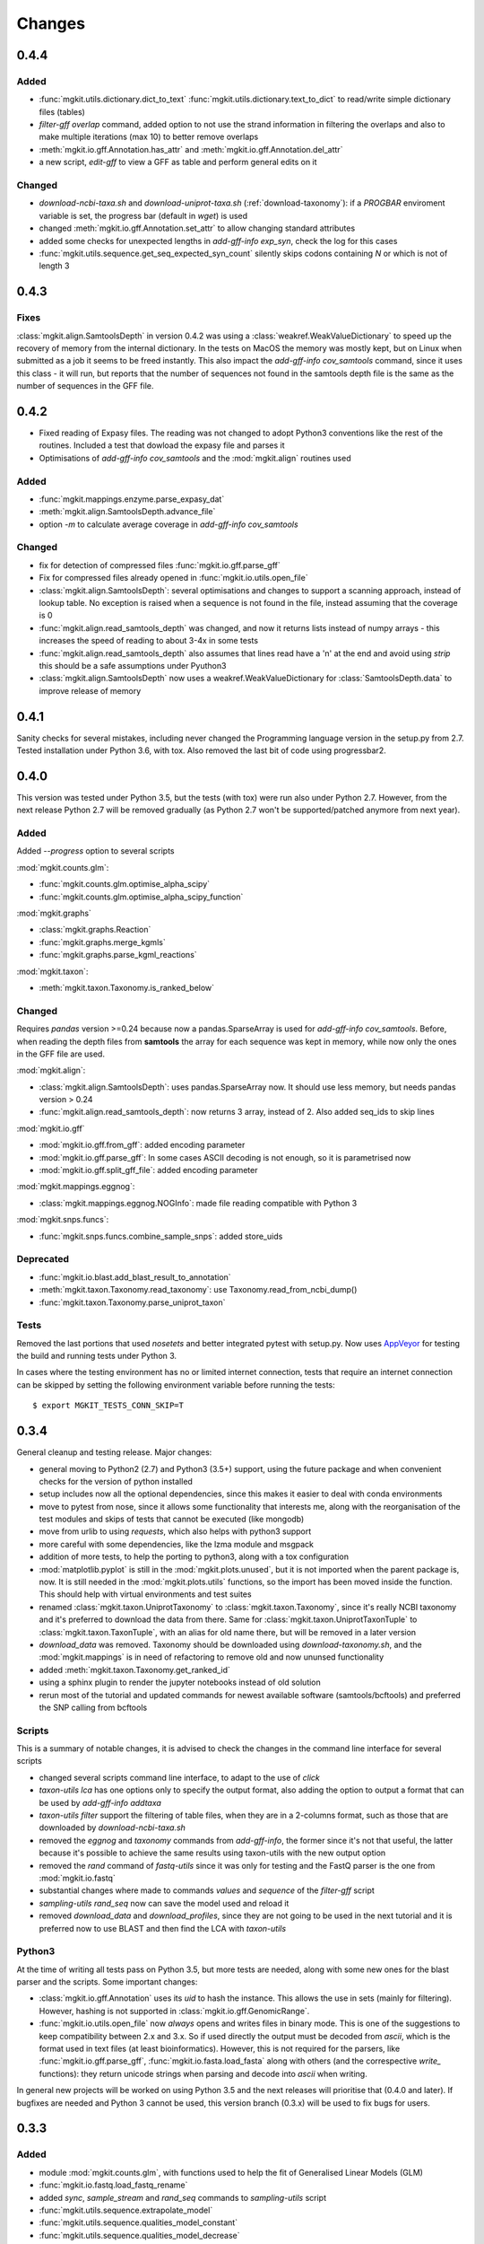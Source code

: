 Changes
=======

0.4.4
-----

Added
*****

* :func:`mgkit.utils.dictionary.dict_to_text` :func:`mgkit.utils.dictionary.text_to_dict` to read/write simple dictionary files (tables)
* *filter-gff overlap* command, added option to not use the strand information in filtering the overlaps and also to make multiple iterations (max 10) to better remove overlaps
* :meth:`mgkit.io.gff.Annotation.has_attr` and :meth:`mgkit.io.gff.Annotation.del_attr`
* a new script, *edit-gff* to view a GFF as table and perform general edits on it

Changed
*******

* `download-ncbi-taxa.sh` and `download-uniprot-taxa.sh` (:ref:`download-taxonomy`): if a `PROGBAR` enviroment variable is set, the progress bar (default in `wget`) is used
* changed :meth:`mgkit.io.gff.Annotation.set_attr` to allow changing standard attributes
* added some checks for unexpected lengths in *add-gff-info exp_syn*, check the log for this cases
* :func:`mgkit.utils.sequence.get_seq_expected_syn_count` silently skips codons containing *N* or which is not of length 3

0.4.3
-----

Fixes
*****

:class:`mgkit.align.SamtoolsDepth` in version 0.4.2 was using a :class:`weakref.WeakValueDictionary` to speed up the recovery of memory from the internal dictionary. In the tests on MacOS the memory was mostly kept, but on Linux when submitted as a job it seems to be freed instantly. This also impact the `add-gff-info cov_samtools` command, since it uses this class - it will run, but reports that the number of sequences not found in the samtools depth file is the same as the number of sequences in the GFF file.

0.4.2
-----

* Fixed reading of Expasy files. The reading was not changed to adopt Python3 conventions like the rest of the routines. Included a test that dowload the expasy file and parses it
* Optimisations of `add-gff-info cov_samtools` and the :mod:`mgkit.align` routines used

Added
*****

* :func:`mgkit.mappings.enzyme.parse_expasy_dat`
* :meth:`mgkit.align.SamtoolsDepth.advance_file`
* option `-m` to calculate average coverage in `add-gff-info cov_samtools`

Changed
*******

* fix for detection of compressed files :func:`mgkit.io.gff.parse_gff`
* Fix for compressed files already opened in :func:`mgkit.io.utils.open_file`
* :class:`mgkit.align.SamtoolsDepth`: several optimisations and changes to support a scanning approach, instead of lookup table. No exception is raised when a sequence is not found in the file, instead assuming that the coverage is 0
* :func:`mgkit.align.read_samtools_depth` was changed, and now it returns lists instead of numpy arrays - this increases the speed of reading to about 3-4x in some tests
* :func:`mgkit.align.read_samtools_depth` also assumes that lines read have a '\n' at the end and avoid using `strip` this should be a safe assumptions under Pyuthon3
* :class:`mgkit.align.SamtoolsDepth` now uses a weakref.WeakValueDictionary for :class:`SamtoolsDepth.data` to improve release of memory

0.4.1
-----

Sanity checks for several mistakes, including never changed the Programming language version in the setup.py from 2.7. Tested installation under Python 3.6, with tox. Also removed the last bit of code using progressbar2.

0.4.0
-----

This version was tested under Python 3.5, but the tests (with tox) were run also under Python 2.7. However, from the next release Python 2.7 will be removed gradually (as Python 2.7 won't be supported/patched anymore from next year).

Added
*****

Added `--progress` option to several scripts

:mod:`mgkit.counts.glm`:

* :func:`mgkit.counts.glm.optimise_alpha_scipy`
* :func:`mgkit.counts.glm.optimise_alpha_scipy_function`

:mod:`mgkit.graphs`

* :class:`mgkit.graphs.Reaction`
* :func:`mgkit.graphs.merge_kgmls`
* :func:`mgkit.graphs.parse_kgml_reactions`

:mod:`mgkit.taxon`:

* :meth:`mgkit.taxon.Taxonomy.is_ranked_below`


Changed
*******

Requires `pandas` version >=0.24 because now a pandas.SparseArray is used for `add-gff-info cov_samtools`. Before, when reading the depth files from **samtools** the array for each sequence was kept in memory, while now only the ones in the GFF file are used.

:mod:`mgkit.align`:

* :class:`mgkit.align.SamtoolsDepth`: uses pandas.SparseArray now. It should use less memory, but needs pandas version > 0.24
* :func:`mgkit.align.read_samtools_depth`: now returns 3 array, instead of 2. Also added seq_ids to skip lines

:mod:`mgkit.io.gff`

* :mod:`mgkit.io.gff.from_gff`: added encoding parameter
* :mod:`mgkit.io.gff.parse_gff`: In some cases ASCII decoding is not enough, so it is parametrised now
* :mod:`mgkit.io.gff.split_gff_file`: added encoding parameter

:mod:`mgkit.mappings.eggnog`:

* :class:`mgkit.mappings.eggnog.NOGInfo`: made file reading compatible with Python 3

:mod:`mgkit.snps.funcs`:

* :func:`mgkit.snps.funcs.combine_sample_snps`: added store_uids

Deprecated
**********

* :func:`mgkit.io.blast.add_blast_result_to_annotation`
* :meth:`mgkit.taxon.Taxonomy.read_taxonomy`: use Taxonomy.read_from_ncbi_dump()
* :func:`mgkit.taxon.Taxonomy.parse_uniprot_taxon`

Tests
*****

Removed the last portions that used `nosetets` and better integrated pytest with setup.py. Now uses `AppVeyor <https://ci.appveyor.com/project/setsuna80/mgkit>`_ for testing the build and running tests under Python 3.

In cases where the testing environment has no or limited internet connection, tests that require an internet connection can be skipped by setting the following environment variable before running the tests::

	$ export MGKIT_TESTS_CONN_SKIP=T

0.3.4
-----

General cleanup and testing release. Major changes:

* general moving to Python2 (2.7) and Python3 (3.5+) support, using the future package and when convenient checks for the version of python installed
* setup includes now all the optional dependencies, since this makes it easier to deal with conda environments
* move to pytest from nose, since it allows some functionality that interests me, along with the reorganisation of the test modules and skips of tests that cannot be executed (like mongodb)
* move from urlib to using `requests`, which also helps with python3 support
* more careful with some dependencies, like the lzma module and msgpack
* addition of more tests, to help the porting to python3, along with a tox configuration
* :mod:`matplotlib.pyplot` is still in the :mod:`mgkit.plots.unused`, but it is not imported when the parent package is, now. It is still needed in the :mod:`mgkit.plots.utils` functions, so the import has been moved inside the function. This should help with virtual environments and test suites
* renamed :class:`mgkit.taxon.UniprotTaxonomy` to :class:`mgkit.taxon.Taxonomy`, since it's really NCBI taxonomy and it's preferred to download the data from there. Same for :class:`mgkit.taxon.UniprotTaxonTuple` to :class:`mgkit.taxon.TaxonTuple`, with an alias for old name there, but will be removed in a later version
* `download_data` was removed. Taxonomy should be downloaded using `download-taxonomy.sh`, and the :mod:`mgkit.mappings` is in need of refactoring to remove old and now ununsed functionality
* added :meth:`mgkit.taxon.Taxonomy.get_ranked_id`
* using a sphinx plugin to render the jupyter notebooks instead of old solution
* rerun most of the tutorial and updated commands for newest available software (samtools/bcftools) and preferred the SNP calling from bcftools

Scripts
*******

This is a summary of notable changes, it is advised to check the changes in the command line interface for several scripts

* changed several scripts command line interface, to adapt to the use of *click*
* `taxon-utils lca` has one options only to specify the output format, also adding the option to output a format that can be used by `add-gff-info addtaxa`
* `taxon-utils filter` support the filtering of table files, when they are in a 2-columns format, such as those that are downloaded by `download-ncbi-taxa.sh`
* removed the *eggnog* and *taxonomy* commands from `add-gff-info`, the former since it's not that useful, the latter because it's possible to achieve the same results using taxon-utils with the new output option
* removed the *rand* command of `fastq-utils` since it was only for testing and the FastQ parser is the one from :mod:`mgkit.io.fastq`
* substantial changes where made to commands *values* and *sequence* of the `filter-gff` script
* `sampling-utils rand_seq` now can save the model used and reload it
* removed `download_data` and `download_profiles`, since they are not going to be used in the next tutorial and it is preferred now to use BLAST and then find the LCA with `taxon-utils`

Python3
*******

At the time of writing all tests pass on Python 3.5, but more tests are needed, along with some new ones for the blast parser and the scripts. Some important changes:

* :class:`mgkit.io.gff.Annotation` uses its *uid* to hash the instance. This allows the use in sets (mainly for filtering). However, hashing is not supported in :class:`mgkit.io.gff.GenomicRange`.
* :func:`mgkit.io.utils.open_file` now *always* opens and writes files in binary mode. This is one of the suggestions to keep compatibility between 2.x and 3.x. So if used directly the output must be decoded from *ascii*, which is the format used in text files (at least bioinformatics). However, this is not required for the parsers, like :func:`mgkit.io.gff.parse_gff`, :func:`mgkit.io.fasta.load_fasta` along with others (and the correspective *write_* functions): they return unicode strings when parsing and decode into *ascii* when writing.

In general new projects will be worked on using Python 3.5 and the next releases will prioritise that (0.4.0 and later). If bugfixes are needed and Python 3 cannot be used, this version branch (0.3.x) will be used to fix bugs for users.

0.3.3
-----

Added
*****

* module :mod:`mgkit.counts.glm`, with functions used to help the fit of Generalised Linear Models (GLM)
* :func:`mgkit.io.fastq.load_fastq_rename`
* added `sync`, `sample_stream` and `rand_seq` commands to `sampling-utils` script
* :func:`mgkit.utils.sequence.extrapolate_model`
* :func:`mgkit.utils.sequence.qualities_model_constant`
* :func:`mgkit.utils.sequence.qualities_model_decrease`
* :func:`mgkit.utils.sequence.random_qualities`
* :func:`mgkit.utils.sequence.random_sequences`
* :func:`mgkit.utils.sequence.random_sequences_codon`
* :meth:`mgkit.taxon.UniprotTaxonomy.get_lineage_string`
* :meth:`mgkit.taxon.UniprotTaxonomy.parse_gtdb_lineage`
* :func:`mgkit.net.uniprot.get_gene_info_iter`

Changed
*******

* :func:`mgkit.io.fastq.write_fastq_sequence`
* added `seq_id` as a special attribute to :meth:`mgkit.io.gff.Annotation.get_attr`
* :func:`mgkit.io.gff.from_prodigal_frag` is tested and fixed
* added cache in :class:`mgkit.utils.dictionary.HDFDict`
* :func:`mgkit.utils.sequence.sequence_gc_content` now returns 0.5 when denominator is 0
* `add-gff-info addtaxa -a` now accept `seq_id` as lookup, to use output from `taxon-utils lca` (after cutting output)

Deprecated
**********

* :func:`mgkit.io.fastq.convert_seqid_to_old`

0.3.2
-----

Removed deprecated code

0.3.1
-----

This release adds several scripts and commands. Successive releases 0.3.x releases will be used to fix bugs and refine the APIs and CLI. Most importantly, since the publishing of the first paper using the framework, the releases will go torward the removal of as much deprecated code as possible. At the same time, a general review of the code to be able to run on Python3 (probably via the *six* package) will start. The general idea is to reach as a full removal of legacy code in 0.4.0, while full Python3 compatibility is the aim of 0.5.0, which also means dropping dependencies that are not compatible with Python3.

Added
*****

* :func:`mgkit.graphs.from_kgml` to make a graph from a KGML file (allows for directionality)
* :func:`mgkit.graphs.add_module_compounds`: updates a graph with compounds information as needed
* :func:`mgkit.kegg.parse_reaction`: parses a reaction equation from Kegg
* added `--no-frame` option to :ref:`hmmer2gff`, to use non translated protein sequences. Also changed the :func:`mgkit.io.gff.from_hmmer` function to enable this behaviour
* added options `--num-gt` and `--num-lt` to the *values* command of :ref:`filter-gff` to filter based on `>` and `<` inequality, in addition to `>=` and `<=`
* added *uid* as command in :ref:`fasta-utils` to make unique fasta headers
* methods to make :class:`mgkit.db.mongo.GFFDB` to behave like a dictionary (an annotation *uid* can be used as a key to retrieve it, instead of a query), this includes the possibility to iterate over it, but what is yielded are the values, not the keys (i.e. :class:`mgkit.io.gff.Annotation` instances, not *uid*)
* added :func:`mgkit.counts.func.from_gff` to load count data stored inside a GFF, as is the case when the *counts* command of :ref:`add-gff-info` is used'
* added :meth:`mgkit.kegg.KeggClientRest.conv` and :meth:`mgkit.kegg.KeggClientRest.find` operations to :class:`mgkit.kegg.KeggClientRest`
* :class:`mgkit.kegg.KeggClientRest` now caches calls to several methods. The cache can be written to disk using :meth:`mgkit.kegg.KeggClientRest.write_cache` or emptied via :meth:`mgkit.kegg.KeggClientRest.empty_cache`
* added :func:`mgkit.utils.dictionary.merge_dictionaries` to merge multiple dictionaries where the keys contain different values
* added a Docker file to make a preconfigured mgkit/jupyter build
* added C functions (using `Cython <www.cython.org>`_) for tetramer/kmer counting. The C functions are the default, with the pure python implementation having a *_* appended to their names. This is because the Cython functions cannot have docstrings
* added :func:`mgkit.io.gff.annotation_coverage_sorted`
* added :meth:`mgkit.io.gff.Annotation.to_dict`
* added :func:`mgkit.plots.utils.legend_patches` to create matplotlib patches, to be in legends
* added scripts download IDs to taxa tables from NCBI/Uniprot
* added :func:`mgkit.io.utils.group_tuples_by_key`
* added *cov* command to :ref:`get-gff-info` and :ref:`filter-gff`
* added :func:`mgkit.io.fasta.load_fasta_prodigal`, to load the fasta file from prodigal for called genes (tested on aminoacids)
* added option to output a JSON file to the *lca* command in ref:`taxon-utils` and *cov* command in :ref:`get-gff-info`
* added a bash script, *sort-gff.sh* to help sort a GFF
* added :meth:`mgkit.taxon.UniprotTaxonomy.get_lineage` which simplifies the use of :func:`mgkit.taxon.get_lineage`
* added :func:`mgkit.io.fastq.load_fastq` as a simple parser for fastq files
* added a new script, :ref:`sampling-utils`
* added :func:`mgkit.utils.common.union_ranges` and :func:`mgkit.utils.common.complement_ranges`
* added *to_hdf* command to :ref:`taxon-utils` to create a HDF5 file to lookup taxa tables from NCBI/Uniprot
* added `--hdf-table` option to *addtaxa* command in :ref:`add-gff-info`
* :meth:`mgkit.taxon.UniprotTaxonomy.add_taxon`, :meth:`mgkit.taxon.UniprotTaxonomy.add_lineage` and :meth:`mgkit.taxon.UniprotTaxonomy.drop_taxon`

Changed
*******

* changed *domain* to *superkingdom* as for NCBI taxonomy in :meth:`mgkit.taxon.UniprotTaxonomy.read_from_gtdb_taxonomy`
* updated scripts documentation to include installed but non advertised scripts (like :ref:`translate_seq`)
* :class:`mgkit.kegg.KeggReaction` was reworked to only store the equation information
* some commands in :ref:`fastq-utils` did not support standard in/out, also added the script usage to the script details
* :ref:`translate_seq` now supports standard in/out
* added *haplotypes* parameter to :func:`mgkit.snps.funcs.combine_sample_snps`
* an annotation from :class:`mgkit.db.mongo.GFFDB` now doesn't include the lineage, because it conflicts with the string used in a GFF file
* an :meth:`mgkit.io.gff.Annotation.coverage` now returns a `float` instead od a `int`
* moved code from package :mod:`mgkit.io` to :mod:`mgkit.io.utils`
* changed behaviour of :func:`mgkit.utils.common.union_range`
* removed :func:`mgkit.utills.common.range_substract_`
* added *progressbar2* as installation requirement
* changed how :meth:`mgkit.taxon.UniprotTaxonomy.find_by_name`

Fixed
*****

Besides smaller fixes:

* :func:`mgkit.plots.abund.draw_circles` behaviour when `sizescale` doesn't have the same shape as `order`
* parser is now correct for :ref:`taxon-utils`, to include the `Krona <https://github.com/marbl/Krona/wiki>`_ options
* ondition when a blast output is empty, hence *lineno* is not initialised when a message is logged

Deprecated
**********

* :ref:`translate_seq` will be removed in version 0.4.0, instead use the similar command in :ref:`fasta-utils`

0.3.0
-----

A lot of bugs were fixed in this release, especially for reading NCBI taxonomy and using the *msgpack* format to save a UniprotTaxonomy instance. Also added a tutorial for profiling a microbial community using MGKit and BLAST (:ref:`blast2lca`)

Added
*****

* :func:`mgkit.align.read_samtools_depth` to read the samtools depth format iteratively (returns a generator)
* :class:`mgkit.align.SamtoolsDepth`, used to cache the samtools depth format, while requesting region coverage
* :meth:`mgkit.kegg.KeggModule.find_submodules`, :meth:`mgkit.kegg.KeggModule.parse_entry2`
* :func:`mgkit.mappings.enzyme.get_mapping_level`
* :func:`mgkit.utils.dictionary.cache_dict_file` to cache a large dictionary file (tab separated file with 2 columns), an example of its usage is in the documentation
* :meth:`mgkit.taxon.UniprotTaxonomy.read_from_gtdb_taxonomy` to read a custom taxonomy from a tab separated file. The taxon_id are not guaranteed to be stable between runs
* added *cov_samtools* to *add-gff-info* script
* added :mod:`mgkit.workflow.fasta_utils` and correspondent script *fasta-utils*
* added options *-k* and *-kt* to *taxon_utils*, which outputs a file that can be used with Krona *ktImportText* (needs to use *-q* with this script)

Changed
*******

* added *no_zero* parameter to :func:`mgkit.io.blast.parse_accession_taxa_table`
* changed behaviour of :class:`mgkit.kegg.KeggModule` and some of its methods.
* added *with_last* parameter to :func:`mgkit.taxon.get_lineage`
* added *--split* option to *add-gff-info exp_syn* and *get-gff-info sequence* scripts, to emulate BLAST behaviour in parsing sequence headers
* added *-c* option to *add-gff-info addtaxa*

0.2.5
-----

Changed
*******

* added the *only_ranked* argument to :func:`mgkit.taxon.get_lineage`
* *add-gff-info addtaxa* (:ref:`add-gff-info`) doesn't preload the GFF file if a dictionary is used instead of the taxa table
* *blast2gff blastdb* ((:ref:`blast2gff`) offers more options to control the format of the header in the DB used
* added the *sequence* command to *filter-gff* (:ref:`filter-gff`), to filter all annotations on a per-sequence base, based on mean bitscore or other comparisons

Added
*****

* added :func:`mgkit.counts.func.load_counts_from_gff`
* added :func:`mgkit.io.blast.parse_accession_taxa_table`
* added :func:`mgkit.plots.abund.draw_axis_internal_triangle`
* added representation of :class:`mgkit.taxon.UniprotTaxonomy`, it show the number of taxa in the instance
* added :func:`mgkit.taxon.last_common_ancestor_multiple`
* added *taxon_utils* (:ref:`taxon-utils`) to filter GFF based on their taxonomy and find the last common ancestor for a reference sequence based on either GFF annotations or a list of taxon_ids (in a text file)

0.2.4
-----

Changed
*******

* :func:`mgkit.utils.sequence.get_contigs_info` now accepts a dictionary name->seq or a list of sequences, besides a file name (r536)
* *add-gff-info* **counts** command now removes trailing commas from the samples list
* the axes are turned off after the dendrogram is plo

Fixed
*****

* the **snp_parser** script requirements were set wrong in *setup.py* (r540)
* uncommented lines to download sample data to build documentation (r533)
* *add-gff-info* **uniprot** command now writes the *lineage* attribute correctly (r538)

0.2.3
-----

The installation dependencies are more flexible, with only *numpy* as being **required**. To install every needed packages, you can use::

	$ pip install mgkit[full]

Added
*****

* new option to pass the *query sequences* to **blast2gff**, this allows to add the correct frame of the annotation in the GFF
* added the attributes *evalue*, *subject_start* and *subject_end* to the output of *blast2gff*. The subject start and end position allow to understand on which frame of the *subject sequence* the match was found
* added the options to annotate the heatmap with the numbers. Also updated the relative example notebook
* Added the option to reads the taxonomy from NCBI dump files, using :meth:`mgkit.taxon.UniprotTaxonomy.read_from_ncbi_dump`. This make it faster to get the taxonomy file
* added argument to return information from :func:`mgkit.net.embl.datawarehouse_search`, in the form of tab separated data. The argument *fields* can be used when *display* is set to **report**. An example on how to use it is in the function documentation
* added a bash script *download-taxonomy.sh* that download the taxonomy
* added script *venv-docs.sh* to build the documentation in HTML under a virtual environment. matplotlib on MacOS X raises a RuntimeError, because of a bug in `virtualenv <https://github.com/pypa/virtualenv/issues/54>`_, the documentation can be first build with this, after the script *create-apidoc.sh* is create the API documentation. The rest of the documentation (e.g. the PDF) can be created with *make* as usual, afterwards
* added :mod:`mgkit.net.pfam`, with only one function at the moment, that returns the descriptions of the families.
* added *pfam* command to *add-gff-info*, using the mentioned function, it adds the description of the Pfam families in the GFF file
* added a new exception, used internally when an additional dependency is needed

Changed
*******

* using the NCBI taxonomy dump has two side effects:

    - the scientific/common names are kept as is, not lower cased as was before
    - a *merged* file is provided for *taxon_id* that changed. While the old taxon_id is kept in the taxonomy, this point to the new taxon, to keep backward compatibility

* renamed the *add-gff-info* *gitaxa* command to *addtaxa*. It now accepts more data sources (dictionaries) and is more general
* changed :func:`mgkit.net.embl.datawarehouse_search` to automatically set the limit at 100,000 records
* the taxonomy can now be saved using `msgpack <https://github.com/msgpack/msgpack-python>`_, making it faster to read/write it. It's also more compact and better compression ratio
* the :func:`mgkit.plots.heatmap.grouped_spine` now accept the rotation of the labels as option
* added option to use another attribute for the *gene_id* in the *get-gff-info* script *gtf* command
* added a function to compare the version of MGKit used, throwing a warning, when it's different (:func:`mgkit.check_version`)
* removed test for old SNPs structures and added the same tests for the new one
* :class:`mgkit.snps.classes.GeneSNP` now caches the number of synonymous and non-synonymous SNPs for better speed
* :meth:`mgkit.io.gff.GenomicRange.__contains__` now also accepts a tuple (start, end) or another GenomicRange instance

Fixed
*****

* a bug in the *gitaxa* (now *addtaxa*) command: when a taxon_id was not found in the table, the wrong *taxon_name* and *lineage* was inserted
* bug in :class:`mgkit.snps.classes.GeneSNP` that prevented the correct addition of values
* fixed bug in :func:`mgkit.snps.funcs.flat_sample_snps` with the new class
* :func:`mgkit.io.gff.parse_gff` now correctly handles comment lines and stops parsing if the fasta file at the end of a GFF is found

0.2.2
-----

Added
*****

* new commands for the **add-gff-info** script (:ref:`add-gff-info`):

	* *eggnog* to add information from eggNOG HMMs (at the moment the 4.5 Viral)
	* *counts* and *fpkms* to add count data (correctly exported to mongodb)
	* *gitaxa* to add taxonomy information directly from GI identifiers from NCBI

* added *blastdb* command to **blast2gff** script (:ref:`blast2gff`)
* updated :ref:`gff-specs`
* added *gtf* command to **get-gff-info** script (:ref:`get-gff-info`) to convert a GFF to GTF, that is accepted by `featureCounts <http://bioinf.wehi.edu.au/featureCounts/>`_, in conjunction with the *counts* command of **add-gff-info**
* added method to :class:`mgkit.snps.classes.RatioMixIn.calc_ratio_flag` to calculate special cases of pN/pS

Changed
*******

* added argument in functions of the :mod:`mgkit.snps.conv_func` to bypass the default filters
* added *use_uid* argument to :func:`mgkit.snps.funcs.combine_sample_snps` to use the *uid* instead of the *gene_id* when calculating pN/pS
* added *flag_values* argument to :func:`mgkit.snps.funcs.combine_sample_snps` to use :class:`mgkit.snps.classes.RatioMixIn.calc_ratio_flag` instead of :class:`mgkit.snps.classes.RatioMixIn.calc_ratio`

Removed
*******

* deprecated code from the **snps** package

0.2.1
-----

Added
*****

* added :mod:`mgkit.db.mongo`
* added :mod:`mgkit.db.dbm`
* added :meth:`mgkit.io.gff.Annotation.get_mappings`
* added :meth:`mgkit.io.gff.Annotation.to_json`
* added :meth:`mgkit.io.gff.Annotation.to_mongodb`
* added :func:`mgkit.io.gff.from_json`
* added :func:`mgkit.io.gff.from_mongodb`
* added :func:`mgkit.taxon.get_lineage`
* added :func:`mgkit.utils.sequence.get_contigs_info`
* added `mongodb` and `dbm` commands to script `get-gff-info`
* added `kegg` command to `add-gff-info` script, caching results and `-d` option to `uniprot` command
* added `-ft` option to `blast2gff` script
* added `-ko` option to `download_profiles`
* added new HMMER tutorial
* added another notebook to the plot examples, for misc. tips
* added a script that downloads from figshare the tutorial data]
* added function to get an enzyme full name (:func:`mgkit.mappings.enzyme.get_enzyme_full_name`)
* added example notebook for using GFF annotations and the :mod:`mgkit.db.dbm`, :mod:`mgkit.db.mongo` modules

Changed
*******

* :func:`mgkit.io.blast.parse_uniprot_blast`
* :class:`mgkit.io.gff.Annotation`
* :class:`mgkit.io.gff.GenomicRange`
* :func:`mgkit.io.gff.from_hmmer`
* :meth:`mgkit.taxon.UniprotTaxonomy.read_taxonomy`
* :func:`mgkit.taxon.parse_uniprot_taxon`
* changed behaviour of `hmmer2gff` script
* changed tutorial notebook to specify the directory where the data is

Deprecated
**********

* :func:`mgkit.filter.taxon.filter_taxonomy_by_lineage`
* :func:`mgkit.filter.taxon.filter_taxonomy_by_rank`

Removed
*******

* removed old `filter_gff` script

0.2.0
-----

* added creation of wheel distribution
* changes to ensure compatibility with alter pandas versions
* :meth:`mgkit.io.gff.Annotation.get_ec` now returns a set, reflected changes in tests
* added a `--cite` option to scripts
* fixes to tutorial
* updated documentation for sphinx 1.3
* changes to diagrams
* added decoration to raise warnings for deprecated functions
* added possibility for :func:`mgkit.counts.func.load_sample_counts` info_dict to be a function instead of a dictionary
* consolidation of some eggNOG structures
* added more spine options in :func:`mgkit.plots.heatmap.grouped_spine`
* added a `length` property to :class:`mgkit.io.gff.Annotation`
* changed `filter-gff` script to customise the filtering function, from the default one, also updated the relative documentation
* fixed a few plot functions

0.1.16
------

* changed default parameter for :func:`mgkit.plots.boxplot.add_values_to_boxplot`
* Added *include_only* filter option to the default snp filters :data:`mgkit.consts.DEFAULT_SNP_FILTER`
* the default filter for SNPs now use an include only option, by default including only protozoa, archaea, fungi and bacteria in the matrix
* added *widths* parameter to def :func:`mgkit.plots.boxplot.boxplot_dataframe` function, added function :func:`mgkit.plots.boxplot.add_significance_to_boxplot` and updated example boxplot notebook for new function example
* *use_dist* and *dist_func* parameters to the :func:`mgkit.plots.heatmap.dendrogram` function
* added a few constants and functions to calculate the distance matrices of taxa: :func:`mgkit.taxon.taxa_distance_matrix`, :func:`mgkit.taxon.distance_taxa_ancestor` and :func:`mgkit.taxon.distance_two_taxa`
* :meth:`mgkit.kegg.KeggClientRest.link_ids` now accept a dictionary as list of ids
* if the conversion of an Annotation attribute (first 8 columns) raises a ValueError in :func:`mgkit.io.gff.from_gff`, by default the parser keeps the string version (cases for phase, where is '.' instead of a number)
* treat cases where an attribute is set with no value in :func:`mgkit.io.gff.from_gff`
* added :func:`mgkit.plots.colors.palette_float_to_hex` to convert floating value palettes to string
* forces vertical alignment of tick labels in heatmaps
* added parameter to get a consensus sequence for an AA alignment, by adding the *nucl* parameter to :meth:`mgkit.utils.sequence.Alignment.get_consensus`
* added :func:`mgkit.utils.sequence.get_variant_sequence` to get variants of a sequence, essentially changing the sequence according to the SNPs passed
* added method to get an aminoacid sequence from Annotation in :meth:`mgkit.io.gff.Annotation.get_aa_seq` and added the possibility to pass a SNP to get the variant sequence of an Annotation in :meth:`mgkit.io.gff.Annotation.get_nuc_seq`.
* added *exp_syn* command to `add-gff-info` script
* changed GTF file conversion
* changed behaviour of :func:`mgkit.taxon.is_ancestor`: if a *taxon_id* raises a KeyError, False is now returned. In other words, if the taxon_id is not found in the taxonomy, it's not an ancestor
* added :meth:`mgkit.io.gff.GenomicRange.__contains__`. It tests if a position is inside the range
* added :meth:`mgkit.io.gff.GenomicRange.get_relative_pos`. It returns a position relative to the GenomicRange start
* fixed documentation and bugs (Annotation.get_nuc_seq)
* added :meth:`mgkit.io.gff.Annotation.is_syn`. It returns True if a SNP is synonymous and False if non-synonymous
* added *to_nuc* parameter to :func:`mgkit.io.gff.from_nuc_blast` function. It to_nuc is False, it is assumed that the hit was against an amino acidic DB, in which case the phase should always set to 0
* reworked internal of `snp_parser` script. It doesn't use SNPDat anymore
* updated tutorial
* added ipython notebook as an example to explore data from the tutorial
* cleaned deprecated code, fixed imports, added tests and documentation

0.1.15
------

* changed name of :func:`mgkit.taxon.lowest_common_ancestor` to :func:`mgkit.taxon.last_common_ancestor`, the old function name points to the new one
* added :func:`mgkit.counts.func.map_counts_to_category` to remap counts from one ID to another
* added `get-gff-info` script to extract information from GFF files
* script `download_data` can now download only taxonomy data
* added more script documentation
* added examples on gene prediction
* added function :func:`mgkit.io.gff.from_hmmer` to parse HMMER results and return :class:`mgkit.io.gff.Annotation` instances
* added :meth:`mgkit.io.gff.Annotation.to_gtf` to return a GTF line, :meth:`mgkit.io.gff.Annotation.add_gc_content` and :meth:`mgkit.io.gff.Annotation.add_gc_ratio` to calculate GC content and ratio respectively
* added :func:`mgkit.io.gff.parse_gff_files` to parse multiple GFF files
* added *uid_used* parameter to several functions in :mod:`mgkit.counts.func`
* added :mod:`mgkit.plots.abund` to plot abundance plots
* added example notebooks for plots
* HTSeq is now required only by the scripts that uses it, *snp_parser* and *fastq_utils*
* added function to convert numbers when reading from htseq count files
* changed behavior of *-b* option in `add-gff-info` *taxonomy* command
* added :func:`mgkit.io.gff.get_annotation_map`

0.1.14
------

* added ipthon notebooks to the documentation. As of this version the included ones (in `docs/source/examples`) are for two plot modules. Also added a bash script to convert them into rst files to be included with the documentation. The *.rst* are not versioned, and they must be rebuild, meaning that one of the requirements for building the docs is to have `IPython <http://ipython.org>`_ installed with the notebook extension
* now importing some packages automatically import the subpackages as well
* refactored :mod:`mgkit.plots` into a package, with most of the original functions imported into it, for backward compatibility
* added :func:`mgkit.graphs.build_weighted_graph`
* added *box_vert* parameter in :func:`mgkit.plots.boxplot.add_values_to_boxplot`, the default will be changed in a later version (kept for compatibility with older scripts/notebooks)
* added an heatmap module to the plots package. Examples are in the notebook
* added :func:`mgkit.align.covered_annotation_bp` to find the number of bp covered by reads in annotations (as opposed to using the annotation length)
* added documentation to :class:`mgkit.mappings.eggnog.NOGInfo` and an additional method
* added :func:`mgkit.net.uniprot.get_uniprot_ec_mappings` as it was used in a few scripts already
* added :func:`mgkit.mappings.enzyme.change_mapping_level` and other to deal with EC numbers. Also improved documentation with some examples
* added :func:`mgkit.counts.func.load_sample_counts_to_genes` and :func:`mgkit.counts.func.load_sample_counts_to_taxon`, for mapping counts to only genes or taxa. Also added *index* parameter in :func:`mgkit.counts.func.map_counts` to accomodate the changes
* added :func:`mgkit.net.uniprot.get_ko_to_eggnog_mappings` to get mappings of KO identifiers to eggNOG
* added :func:`mgkit.io.gff.split_gff_file` to split a gff into several ones, assuring that all annotations for a sequence is in the same file; useful to split massive GFF files before filtering
* added :func:`mgkit.counts.func.load_deseq2_results` to load DESeq2 results in *CSV* format
* added :func:`mgkit.counts.scaling.scale_rpkm` for scale with rpkm a count table
* added caching options to :func:`mgkit.counts.func.load_sample_counts` and others
* fixes and improvements to documentation

0.1.13
------

* added counts package, including functions to load HTSeq-counts results and scaling
* added :func:`mgkit.filter.taxon.filter_by_ancestor`, as a convenience function
* deprecated functions in :mod:`mgkit.io.blast` module, added more to parse blast outputs (some specific)
* :func:`mgkit.io.fasta.load_fasta` returns uppercase sequences, added a function (:func:`mgkit.io.fasta.split_fasta_file`) to split fasta files
* added more methods to :mod:`mgkit.io.gff.Annotation` to complete API from old annotations
* fixed :attr:`mgkit.io.gff.Annotation.dbq` property to return an **int** (bug in filtering with filter-gff)
* added function to extract the sequences covered by annotations, using the :meth:`mgkit.io.gff.Annotation.get_nuc_seq` method
* added :func:`mgkit.io.gff.correct_old_annotations` to update old annotated GFF to new conventions
* added :func:`mgkit.io.gff.group_annotations_by_ancestor` and :func:`mgkit.io.gff.group_annotations_sorted`
* moved deprecated GFF classes/modules in :mod:`mgkit.io.gff_old`
* added :mod:`mgkit.io.uniprot` module to read/write Uniprot files
* added :meth:`mgkit.kegg.KeggClientRest.get_ids_names` to remove old methods to get specific class names used to retrieve (they are deprecated at the moment)
* added :class:`mgkit.kegg.KeggModule` to parse a Kegg module entry
* added :func:`mgkit.net.embl.datawarehouse_search` to search EMBL resources
* made :func:`mgkit.net.uniprot.query_uniprot` more flexible
* added/changed plot function in :mod:`mgkit.plots`
* added enum34 as a dependency for Python versions below 3.4
* changed classes to hold SNPs data: deprecated :class:`mgkit.snps.classes.GeneSyn`, replaced by :class:`mgkit.snps.classes.GeneSNP` which the enum module for :class:`mgkit.snps.classes.SNPType`
* added :exc:`mgkit.taxon.NoLcaFound`
* fixed behaviour of :meth:`mgkit.taxon.UniprotTaxonomy.get_ranked_taxon` for newer taxonomies
* change behaviour of :meth:`mgkit.taxon.UniprotTaxonomy.is_ancestor` to use module :func:`mgkit.taxon.is_ancestor` and accept multiple taxon IDs to test
* :meth:`mgkit.taxon.UniprotTaxonomy.load_data` now accept compressed data and file handles
* added :func:`mgkit.taxon.lowest_common_ancestor` to find the lowest common ancestor of two taxon IDs
* changed behaviour of :func:`mgkit.taxon.parse_uniprot_taxon`
* added functions to get GC content, ratio of a sequence and it composition to :mod:`mgkit.utils.sequence`
* added more options to **blast2gff** script
* added *coverage*, *taxonomy* and *unipfile* to **add-gff-info**
* refactored **snp_parser** to use new classes
* added possibility to use sorted GFF files as input for **filter-gff** to use less memory (the examples show how to use *sort* in Unix)

0.1.12
------

* added functions to elongate annotations, measure the coverage of them and diff GFF files in :mod:`mgkit.io.gff`
* added ranges_length and union_ranges to :mod:`mgkit.utils.common`
* added script filter-gff, filter_gff will be deprecated
* added script blast2gff to convert blast output to a GFF
* removed unneeded dependencies to build docs
* added script add-gff-info to add more annotations to GFF files
* added :func:`mgkit.io.blast.parse_blast_tab` to parse BLAST tabular format
* added :func:`mgkit.io.blast.parse_uniprot_blast` to return annotations from a BLAST tabular file
* added :mod:`mgkit.graph` module
* added classes :class:`mgkit.io.gff.Annotation` and :class:`mgkit.io.gff.GenomicRange` and deprecated old classes to handle GFF annotations (API not stable)
* added :exc:`mgkit.io.gff.DuplicateKeyError` raised in parsing GFF files
* added functions used to return annotations from several sources
* added option `gff_type` in :func:`mgkit.io.gff.load_gff`
* added :func:`mgkit.net.embl.dbfetch`
* added :func:`mgkit.net.uniprot.get_gene_info` and :func:`mgkit.net.uniprot.query_uniprot` :func:`mgkit.net.uniprot.parse_uniprot_response`
* added apply_func_to_values to :mod:`mgkit.utils.dictionary`
* added :func:`mgkit.snps.conv_func.get_full_dataframe`, :func:`mgkit.snps.conv_func.get_gene_taxon_dataframe`
* added more tests

0.1.11
------

* removed `rst2pdf` for generating a PDF for documentation. Latex is preferred
* corrections to documentation and example script
* removed need for joblib library in `translate_seq` script: used only if available (for using multiple processors)
* deprecated :func:`mgkit.snps.funcs.combine_snps_in_dataframe` and :func:`mgkit.snps.funcs.combine_snps_in_dataframe`: :func:`mgkit.snps.funcs.combine_sample_snps` should be used
* refactored some tests and added more
* added `docs_req.txt` to help build the documentation ont readthedocs.org
* renamed :class:`mgkit.snps.classes.GeneSyn` gid and taxon attributes to gene_id and taxon_id. The old names are still available for use (via properties), but the will be taken out in later versions. Old pickle data should be loaded and saved again before in this release
* added a few convenience functions to ease the use of :func:`~mgkit.snps.funcs.combine_sample_snps`
* added function :func:`mgkit.snps.funcs.significance_test` to test the distributions of genes share between two taxa.
* fixed an issue with deinterleaving sequence data from khmer
* added :func:`mgkit.snps.funcs.flat_sample_snps`
* Added method to :class:`mgkit.kegg.KeggClientRest` to get names for all ids of a certain type (more generic than the various `get_*_names`)
* added first implementation of :class:`mgkit.kegg.KeggModule` class to parse a Kegg module entry
* :func:`mgkit.snps.conv_func.get_rank_dataframe`, :func:`mgkit.snps.conv_func.get_gene_map_dataframe`

